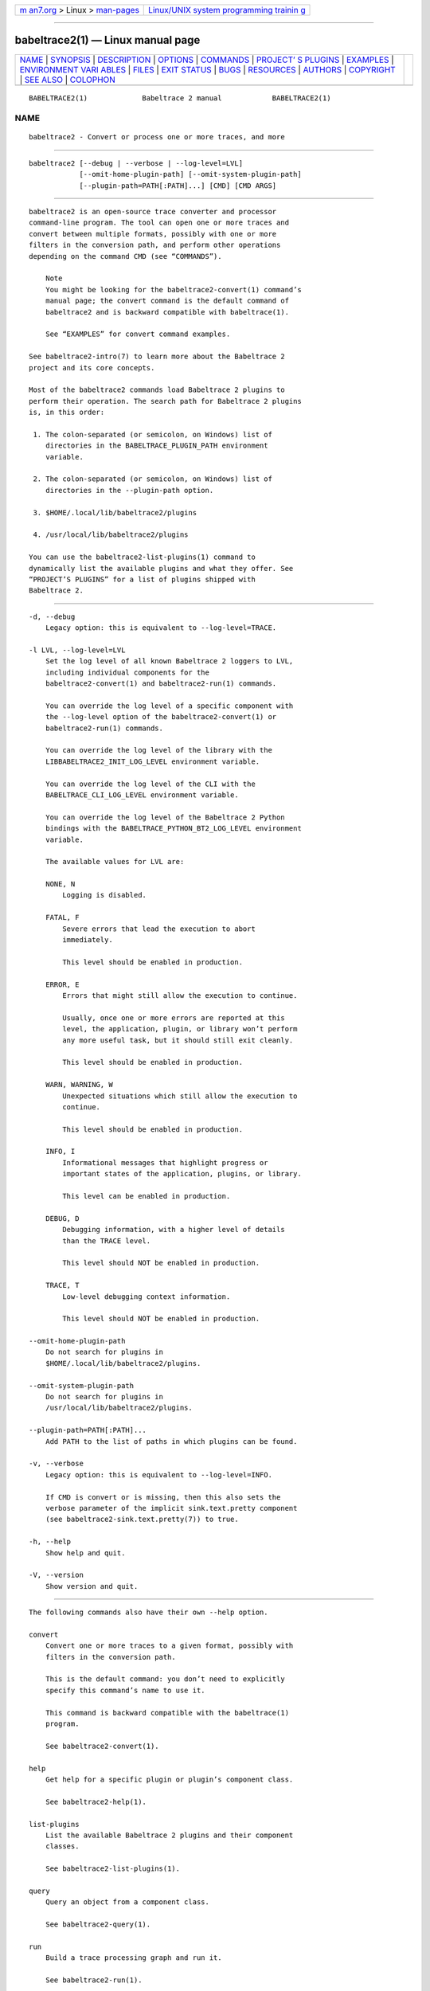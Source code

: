 .. container:: page-top

.. container:: nav-bar

   +----------------------------------+----------------------------------+
   | `m                               | `Linux/UNIX system programming   |
   | an7.org <../../../index.html>`__ | trainin                          |
   | > Linux >                        | g <http://man7.org/training/>`__ |
   | `man-pages <../index.html>`__    |                                  |
   +----------------------------------+----------------------------------+

--------------

babeltrace2(1) — Linux manual page
==================================

+-----------------------------------+-----------------------------------+
| `NAME <#NAME>`__ \|               |                                   |
| `SYNOPSIS <#SYNOPSIS>`__ \|       |                                   |
| `DESCRIPTION <#DESCRIPTION>`__ \| |                                   |
| `OPTIONS <#OPTIONS>`__ \|         |                                   |
| `COMMANDS <#COMMANDS>`__ \|       |                                   |
| `PROJECT’                         |                                   |
| S PLUGINS <#PROJECT’S_PLUGINS>`__ |                                   |
| \| `EXAMPLES <#EXAMPLES>`__ \|    |                                   |
| `ENVIRONMENT VARI                 |                                   |
| ABLES <#ENVIRONMENT_VARIABLES>`__ |                                   |
| \| `FILES <#FILES>`__ \|          |                                   |
| `EXIT STATUS <#EXIT_STATUS>`__ \| |                                   |
| `BUGS <#BUGS>`__ \|               |                                   |
| `RESOURCES <#RESOURCES>`__ \|     |                                   |
| `AUTHORS <#AUTHORS>`__ \|         |                                   |
| `COPYRIGHT <#COPYRIGHT>`__ \|     |                                   |
| `SEE ALSO <#SEE_ALSO>`__ \|       |                                   |
| `COLOPHON <#COLOPHON>`__          |                                   |
+-----------------------------------+-----------------------------------+
| .. container:: man-search-box     |                                   |
+-----------------------------------+-----------------------------------+

::

   BABELTRACE2(1)             Babeltrace 2 manual            BABELTRACE2(1)

NAME
-------------------------------------------------

::

          babeltrace2 - Convert or process one or more traces, and more


---------------------------------------------------------

::

          babeltrace2 [--debug | --verbose | --log-level=LVL]
                      [--omit-home-plugin-path] [--omit-system-plugin-path]
                      [--plugin-path=PATH[:PATH]...] [CMD] [CMD ARGS]


---------------------------------------------------------------

::

          babeltrace2 is an open-source trace converter and processor
          command-line program. The tool can open one or more traces and
          convert between multiple formats, possibly with one or more
          filters in the conversion path, and perform other operations
          depending on the command CMD (see “COMMANDS”).

              Note
              You might be looking for the babeltrace2-convert(1) command’s
              manual page; the convert command is the default command of
              babeltrace2 and is backward compatible with babeltrace(1).

              See “EXAMPLES” for convert command examples.

          See babeltrace2-intro(7) to learn more about the Babeltrace 2
          project and its core concepts.

          Most of the babeltrace2 commands load Babeltrace 2 plugins to
          perform their operation. The search path for Babeltrace 2 plugins
          is, in this order:

           1. The colon-separated (or semicolon, on Windows) list of
              directories in the BABELTRACE_PLUGIN_PATH environment
              variable.

           2. The colon-separated (or semicolon, on Windows) list of
              directories in the --plugin-path option.

           3. $HOME/.local/lib/babeltrace2/plugins

           4. /usr/local/lib/babeltrace2/plugins

          You can use the babeltrace2-list-plugins(1) command to
          dynamically list the available plugins and what they offer. See
          “PROJECT’S PLUGINS” for a list of plugins shipped with
          Babeltrace 2.


-------------------------------------------------------

::

          -d, --debug
              Legacy option: this is equivalent to --log-level=TRACE.

          -l LVL, --log-level=LVL
              Set the log level of all known Babeltrace 2 loggers to LVL,
              including individual components for the
              babeltrace2-convert(1) and babeltrace2-run(1) commands.

              You can override the log level of a specific component with
              the --log-level option of the babeltrace2-convert(1) or
              babeltrace2-run(1) commands.

              You can override the log level of the library with the
              LIBBABELTRACE2_INIT_LOG_LEVEL environment variable.

              You can override the log level of the CLI with the
              BABELTRACE_CLI_LOG_LEVEL environment variable.

              You can override the log level of the Babeltrace 2 Python
              bindings with the BABELTRACE_PYTHON_BT2_LOG_LEVEL environment
              variable.

              The available values for LVL are:

              NONE, N
                  Logging is disabled.

              FATAL, F
                  Severe errors that lead the execution to abort
                  immediately.

                  This level should be enabled in production.

              ERROR, E
                  Errors that might still allow the execution to continue.

                  Usually, once one or more errors are reported at this
                  level, the application, plugin, or library won’t perform
                  any more useful task, but it should still exit cleanly.

                  This level should be enabled in production.

              WARN, WARNING, W
                  Unexpected situations which still allow the execution to
                  continue.

                  This level should be enabled in production.

              INFO, I
                  Informational messages that highlight progress or
                  important states of the application, plugins, or library.

                  This level can be enabled in production.

              DEBUG, D
                  Debugging information, with a higher level of details
                  than the TRACE level.

                  This level should NOT be enabled in production.

              TRACE, T
                  Low-level debugging context information.

                  This level should NOT be enabled in production.

          --omit-home-plugin-path
              Do not search for plugins in
              $HOME/.local/lib/babeltrace2/plugins.

          --omit-system-plugin-path
              Do not search for plugins in
              /usr/local/lib/babeltrace2/plugins.

          --plugin-path=PATH[:PATH]...
              Add PATH to the list of paths in which plugins can be found.

          -v, --verbose
              Legacy option: this is equivalent to --log-level=INFO.

              If CMD is convert or is missing, then this also sets the
              verbose parameter of the implicit sink.text.pretty component
              (see babeltrace2-sink.text.pretty(7)) to true.

          -h, --help
              Show help and quit.

          -V, --version
              Show version and quit.


---------------------------------------------------------

::

          The following commands also have their own --help option.

          convert
              Convert one or more traces to a given format, possibly with
              filters in the conversion path.

              This is the default command: you don’t need to explicitly
              specify this command’s name to use it.

              This command is backward compatible with the babeltrace(1)
              program.

              See babeltrace2-convert(1).

          help
              Get help for a specific plugin or plugin’s component class.

              See babeltrace2-help(1).

          list-plugins
              List the available Babeltrace 2 plugins and their component
              classes.

              See babeltrace2-list-plugins(1).

          query
              Query an object from a component class.

              See babeltrace2-query(1).

          run
              Build a trace processing graph and run it.

              See babeltrace2-run(1).


---------------------------------------------------------------------------

::

          The following plugins are provided by the Babeltrace 2 project
          itself.

          babeltrace2-plugin-ctf(7)
              CTF trace input (from the file system and from the LTTng-live
              protocol) and output to the file system.

              Component classes:

              •   babeltrace2-source.ctf.fs(7)

              •   babeltrace2-source.ctf.lttng-live(7)

              •   babeltrace2-sink.ctf.fs(7)

          babeltrace2-plugin-lttng-utils(7)
              Processing graph utilities for LTTng traces.

              Component class:

              •   babeltrace2-filter.lttng-utils.debug-info(7)

          babeltrace2-plugin-text(7)
              Plain text input and output.

              Component classes:

              •   babeltrace2-source.text.dmesg(7)

              •   babeltrace2-sink.text.details(7)

              •   babeltrace2-sink.text.pretty(7)

          babeltrace2-plugin-utils(7)
              Processing graph utilities.

              Component classes:

              •   babeltrace2-filter.utils.muxer(7)

              •   babeltrace2-filter.utils.trimmer(7)

              •   babeltrace2-sink.utils.counter(7)

              •   babeltrace2-sink.utils.dummy(7)


---------------------------------------------------------

::

          The following examples are the same as the babeltrace2-convert(1)
          manual page’s examples because convert is the default babeltrace2
          program’s command.

          Example 1. Pretty-print the events, in order, of one or more CTF
          traces.

              $ babeltrace2 my-ctf-traces

              $ babeltrace2 my-ctf-traces

              $ babeltrace2 my-ctf-trace-1 my-ctf-trace-2 my-ctf-trace-3

          Example 2. Trim a CTF trace and pretty-print the events.

              $ babeltrace2 my-ctf-trace --begin=22:55:43.658582931 \
                                         --end=22:55:46.967687564

              $ babeltrace2 my-trace --begin=22:55:43.658582931

              $ babeltrace2 my-trace --end=22:55:46.967687564

              $ babeltrace2 my-trace --timerange=22:55:43,22:55:46.967687564

          Example 3. Trim a CTF trace, enable the stream intersection mode,
          and write a CTF trace.

              $ babeltrace2 my-ctf-trace --stream-intersection \
                            --timerange=22:55:43,22:55:46.967687564 \
                            --output-format=ctf --output=out-ctf-trace

          Example 4. Print the available remote LTTng sessions (through
          LTTng live).

              $ babeltrace2 --input-format=lttng-live net://localhost

          Example 5. Pretty-print LTTng live events.

              $ babeltrace2 net://localhost/host/myhostname/my-session-name

          Example 6. Record LTTng live traces to the file system (as CTF
          traces).

              $ babeltrace2 net://localhost/host/myhostname/my-session-name \
                            --params=session-not-found-action=end \
                            --output-format=ctf --output=out-ctf-traces

          Example 7. Read a CTF trace as fast as possible using a dummy
          output.

              $ babeltrace2 my-trace --output-format=dummy

          Example 8. Read three CTF traces in stream intersection mode, add
          debugging information, and pretty-print them to a file.

              $ babeltrace2 ctf-trace1 ctf-trace2 ctf-trace3 --stream-intersection \
                            --debug-info --output=pretty-out

          Example 9. Pretty-print a CTF trace and traces from an explicit
          source component, with the event times showed in seconds since
          the Unix epoch.

              $ babeltrace2 ctf-trace --component=src.my-plugin.my-src \
                            --params='path="spec-trace",output-some-event-type=yes' \
                            --clock-seconds

          Example 10. Send LTTng live events to an explicit sink component.

              $ babeltrace2 net://localhost/host/myhostname/mysession \
                            --component=sink.my-plugin.my-sink

          Example 11. Trim a CTF trace, add debugging information, apply an
          explicit filter component, and write as a CTF trace.

              $ babeltrace2 /path/to/ctf/trace --timerange=22:14:38,22:15:07 \
                            --debug-info --component=filter.my-plugin.my-filter \
                            --params=criteria=xyz,ignore-abc=yes \
                            --output-format=ctf --output=out-ctf-trace

          Example 12. Print the metadata text of a CTF trace.

              $ babeltrace2 /path/to/ctf/trace --output-format=ctf-metadata


-----------------------------------------------------------------------------------

::

      Babeltrace 2 library
          BABELTRACE_EXEC_ON_ABORT=CMDLINE
              Execute the command line CMDLINE, as parsed like a UNIX 98
              shell, when any part of the Babeltrace 2 project unexpectedly
              aborts.

              The application only aborts when the executed command
              returns, ignoring its exit status.

              This environment variable is ignored when the application has
              the setuid or the setgid access right flag set.

          BABELTRACE_TERM_COLOR=(AUTO | NEVER | ALWAYS)
              Force the terminal color support for the babeltrace2(1)
              program and the project’s plugins.

              The available values are:

              AUTO
                  Only emit terminal color codes when the standard output
                  and error streams are connected to a color-capable
                  terminal.

              NEVER
                  Never emit terminal color codes.

              ALWAYS
                  Always emit terminal color codes.

          BABELTRACE_TERM_COLOR_BRIGHT_MEANS_BOLD=0
              Set to 0 to emit SGR (see
              <https://en.wikipedia.org/wiki/ANSI_escape_code>) codes 90 to
              97 for bright colors instead of bold (SGR code 1) and
              standard color codes (SGR codes 30 to 37).

          BABELTRACE_PLUGIN_PATH=PATHS
              Set the list of directories, in order, in which dynamic
              plugins can be found before other directories are considered
              to PATHS (colon-separated, or semicolon on Windows).

          LIBBABELTRACE2_DISABLE_PYTHON_PLUGINS=1
              Disable the loading of any Babeltrace 2 Python plugin.

          LIBBABELTRACE2_INIT_LOG_LEVEL=LVL
              Force the Babeltrace 2 library’s initial log level to be LVL.

              If this environment variable is set, it overrides the log
              level set by the --log-level option for the Babeltrace 2
              library logger.

              The available values for LVL are:

              NONE, N
                  Logging is disabled.

              FATAL, F
                  Severe errors that lead the execution to abort
                  immediately.

                  This level should be enabled in production.

              ERROR, E
                  Errors that might still allow the execution to continue.

                  Usually, once one or more errors are reported at this
                  level, the application, plugin, or library won’t perform
                  any more useful task, but it should still exit cleanly.

                  This level should be enabled in production.

              WARN, WARNING, W
                  Unexpected situations which still allow the execution to
                  continue.

                  This level should be enabled in production.

              INFO, I
                  Informational messages that highlight progress or
                  important states of the application, plugins, or library.

                  This level can be enabled in production.

              DEBUG, D
                  Debugging information, with a higher level of details
                  than the TRACE level.

                  This level should NOT be enabled in production.

              TRACE, T
                  Low-level debugging context information.

                  This level should NOT be enabled in production.

          LIBBABELTRACE2_NO_DLCLOSE=1
              Make the Babeltrace 2 library leave any dynamically loaded
              modules (plugins and plugin providers) open at exit. This can
              be useful for debugging purposes.

          LIBBABELTRACE2_PLUGIN_PROVIDER_DIR=DIR
              Set the directory from which the Babeltrace 2 library
              dynamically loads plugin provider shared objects to DIR.

              If this environment variable is set, it overrides the default
              plugin provider directory.

      Babeltrace 2 Python bindings
          BABELTRACE_PYTHON_BT2_LOG_LEVEL=LVL
              Force the Babeltrace 2 Python bindings log level to be LVL.

              If this environment variable is set, it overrides the log
              level set by the --log-level option for the Python bindings
              logger.

              The available values for LVL are:

              NONE, N
                  Logging is disabled.

              FATAL, F
                  Severe errors that lead the execution to abort
                  immediately.

                  This level should be enabled in production.

              ERROR, E
                  Errors that might still allow the execution to continue.

                  Usually, once one or more errors are reported at this
                  level, the application, plugin, or library won’t perform
                  any more useful task, but it should still exit cleanly.

                  This level should be enabled in production.

              WARN, WARNING, W
                  Unexpected situations which still allow the execution to
                  continue.

                  This level should be enabled in production.

              INFO, I
                  Informational messages that highlight progress or
                  important states of the application, plugins, or library.

                  This level can be enabled in production.

              DEBUG, D
                  Debugging information, with a higher level of details
                  than the TRACE level.

                  This level should NOT be enabled in production.

              TRACE, T
                  Low-level debugging context information.

                  This level should NOT be enabled in production.

      CLI
          BABELTRACE_CLI_LOG_LEVEL=LVL
              Force babeltrace2 CLI’s log level to be LVL.

              If this environment variable is set, it overrides the log
              level set by the --log-level option for the CLI logger.

              The available values for LVL are:

              NONE, N
                  Logging is disabled.

              FATAL, F
                  Severe errors that lead the execution to abort
                  immediately.

                  This level should be enabled in production.

              ERROR, E
                  Errors that might still allow the execution to continue.

                  Usually, once one or more errors are reported at this
                  level, the application, plugin, or library won’t perform
                  any more useful task, but it should still exit cleanly.

                  This level should be enabled in production.

              WARN, WARNING, W
                  Unexpected situations which still allow the execution to
                  continue.

                  This level should be enabled in production.

              INFO, I
                  Informational messages that highlight progress or
                  important states of the application, plugins, or library.

                  This level can be enabled in production.

              DEBUG, D
                  Debugging information, with a higher level of details
                  than the TRACE level.

                  This level should NOT be enabled in production.

              TRACE, T
                  Low-level debugging context information.

                  This level should NOT be enabled in production.

          BABELTRACE_CLI_WARN_COMMAND_NAME_DIRECTORY_CLASH=0
              Disable the warning message which babeltrace2-convert(1)
              prints when you convert a trace with a relative path that’s
              also the name of a babeltrace2 command.

          BABELTRACE_DEBUG=1
              Legacy variable: equivalent to setting the --log-level option
              to TRACE.

          BABELTRACE_VERBOSE=1
              Legacy variable: equivalent to setting the --log-level option
              to INFO.


---------------------------------------------------

::

          $HOME/.local/lib/babeltrace2/plugins
              User plugin directory.

          /usr/local/lib/babeltrace2/plugins
              System plugin directory.

          /usr/local/lib/babeltrace2/plugin-providers
              System plugin provider directory.


---------------------------------------------------------------

::

          0 on success, 1 otherwise.


-------------------------------------------------

::

          If you encounter any issue or usability problem, please report it
          on the Babeltrace bug tracker (see
          <https://bugs.lttng.org/projects/babeltrace>).


-----------------------------------------------------------

::

          The Babeltrace project shares some communication channels with
          the LTTng project (see <https://lttng.org/>).

          •   Babeltrace website (see <https://babeltrace.org/>)

          •   Mailing list (see <https://lists.lttng.org>) for support and
              development: lttng-dev@lists.lttng.org

          •   IRC channel (see <irc://irc.oftc.net/lttng>): #lttng on
              irc.oftc.net

          •   Bug tracker (see
              <https://bugs.lttng.org/projects/babeltrace>)

          •   Git repository (see
              <https://git.efficios.com/?p=babeltrace.git>)

          •   GitHub project (see <https://github.com/efficios/babeltrace>)

          •   Continuous integration (see
              <https://ci.lttng.org/view/Babeltrace/>)

          •   Code review (see
              <https://review.lttng.org/q/project:babeltrace>)


-------------------------------------------------------

::

          The Babeltrace 2 project is the result of hard work by many
          regular developers and occasional contributors.

          The current project maintainer is Jérémie Galarneau
          <mailto:jeremie.galarneau@efficios.com>.


-----------------------------------------------------------

::

          This program is part of the Babeltrace 2 project.

          Babeltrace is distributed under the MIT license (see
          <https://opensource.org/licenses/MIT>).


---------------------------------------------------------

::

          babeltrace2-intro(7), babeltrace2-convert(1),
          babeltrace2-help(1), babeltrace2-list-plugins(1),
          babeltrace2-query(1), babeltrace2-run(1)

COLOPHON
---------------------------------------------------------

::

          This page is part of the babeltrace (trace read and write
          libraries and a trace converter) project.  Information about the
          project can be found at ⟨http://www.efficios.com/babeltrace⟩.  If
          you have a bug report for this manual page, send it to
          lttng-dev@lists.lttng.org.  This page was obtained from the
          project's upstream Git repository
          ⟨git://git.efficios.com/babeltrace.git⟩ on 2021-08-27.  (At that
          time, the date of the most recent commit that was found in the
          repository was 2021-08-20.)  If you discover any rendering
          problems in this HTML version of the page, or you believe there
          is a better or more up-to-date source for the page, or you have
          corrections or improvements to the information in this COLOPHON
          (which is not part of the original manual page), send a mail to
          man-pages@man7.org

   Babeltrace 2.1.0-rc1        14 September 2019             BABELTRACE2(1)

--------------

Pages that refer to this page:
`babeltrace2(1) <../man1/babeltrace2.1.html>`__, 
`babeltrace2-convert(1) <../man1/babeltrace2-convert.1.html>`__, 
`babeltrace2-help(1) <../man1/babeltrace2-help.1.html>`__, 
`babeltrace2-list-plugins(1) <../man1/babeltrace2-list-plugins.1.html>`__, 
`babeltrace2-log(1) <../man1/babeltrace2-log.1.html>`__, 
`babeltrace2-query(1) <../man1/babeltrace2-query.1.html>`__, 
`babeltrace2-run(1) <../man1/babeltrace2-run.1.html>`__, 
`babeltrace2-intro(7) <../man7/babeltrace2-intro.7.html>`__, 
`babeltrace2-sink.text.details(7) <../man7/babeltrace2-sink.text.details.7.html>`__, 
`babeltrace2-sink.text.pretty(7) <../man7/babeltrace2-sink.text.pretty.7.html>`__

--------------

--------------

.. container:: footer

   +-----------------------+-----------------------+-----------------------+
   | HTML rendering        |                       | |Cover of TLPI|       |
   | created 2021-08-27 by |                       |                       |
   | `Michael              |                       |                       |
   | Ker                   |                       |                       |
   | risk <https://man7.or |                       |                       |
   | g/mtk/index.html>`__, |                       |                       |
   | author of `The Linux  |                       |                       |
   | Programming           |                       |                       |
   | Interface <https:     |                       |                       |
   | //man7.org/tlpi/>`__, |                       |                       |
   | maintainer of the     |                       |                       |
   | `Linux man-pages      |                       |                       |
   | project <             |                       |                       |
   | https://www.kernel.or |                       |                       |
   | g/doc/man-pages/>`__. |                       |                       |
   |                       |                       |                       |
   | For details of        |                       |                       |
   | in-depth **Linux/UNIX |                       |                       |
   | system programming    |                       |                       |
   | training courses**    |                       |                       |
   | that I teach, look    |                       |                       |
   | `here <https://ma     |                       |                       |
   | n7.org/training/>`__. |                       |                       |
   |                       |                       |                       |
   | Hosting by `jambit    |                       |                       |
   | GmbH                  |                       |                       |
   | <https://www.jambit.c |                       |                       |
   | om/index_en.html>`__. |                       |                       |
   +-----------------------+-----------------------+-----------------------+

--------------

.. container:: statcounter

   |Web Analytics Made Easy - StatCounter|

.. |Cover of TLPI| image:: https://man7.org/tlpi/cover/TLPI-front-cover-vsmall.png
   :target: https://man7.org/tlpi/
.. |Web Analytics Made Easy - StatCounter| image:: https://c.statcounter.com/7422636/0/9b6714ff/1/
   :class: statcounter
   :target: https://statcounter.com/
